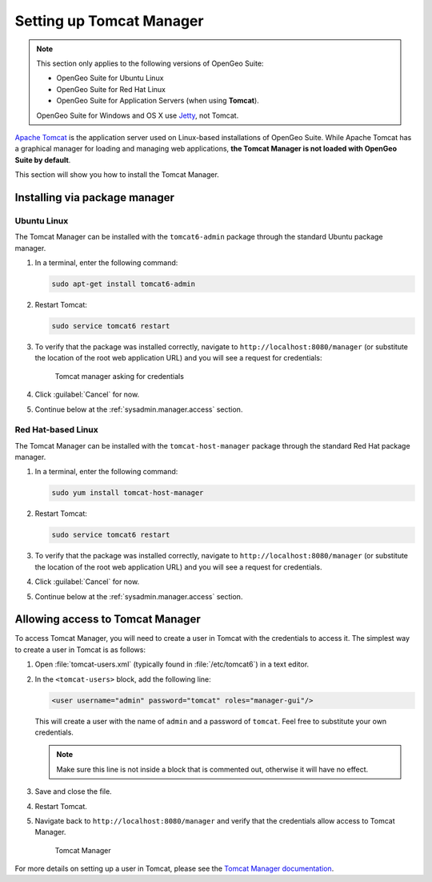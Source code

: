 .. _sysadmin.manager:

Setting up Tomcat Manager
=========================

.. note::

   This section only applies to the following versions of OpenGeo Suite:

   * OpenGeo Suite for Ubuntu Linux
   * OpenGeo Suite for Red Hat Linux
   * OpenGeo Suite for Application Servers (when using **Tomcat**).

   OpenGeo Suite for Windows and OS X use `Jetty <http://www.eclipse.org/jetty/>`_, not Tomcat.

`Apache Tomcat <http://tomcat.apache.org>`_ is the application server used on Linux-based installations of OpenGeo Suite. While Apache Tomcat has a graphical manager for loading and managing web applications, **the Tomcat Manager is not loaded with OpenGeo Suite by default**.

This section will show you how to install the Tomcat Manager.

Installing via package manager
------------------------------

Ubuntu Linux
^^^^^^^^^^^^

The Tomcat Manager can be installed with the ``tomcat6-admin`` package through the standard Ubuntu package manager.

#. In a terminal, enter the following command:

   .. code-block:: console

      sudo apt-get install tomcat6-admin

#. Restart Tomcat:

   .. code-block:: console

      sudo service tomcat6 restart

#. To verify that the package was installed correctly, navigate to ``http://localhost:8080/manager`` (or substitute the location of the root web application URL) and you will see a request for credentials:

   .. figure:: img/tomcatcreds.png

      Tomcat manager asking for credentials

#. Click :guilabel:`Cancel` for now.

#. Continue below at the :ref:`sysadmin.manager.access` section.

Red Hat-based Linux
^^^^^^^^^^^^^^^^^^^

The Tomcat Manager can be installed with the ``tomcat-host-manager`` package through the standard Red Hat package manager.

#. In a terminal, enter the following command:

   .. code-block:: console

      sudo yum install tomcat-host-manager

#. Restart Tomcat:

   .. code-block:: console

      sudo service tomcat6 restart

#. To verify that the package was installed correctly, navigate to ``http://localhost:8080/manager`` (or substitute the location of the root web application URL) and you will see a request for credentials.

#. Click :guilabel:`Cancel` for now.

#. Continue below at the :ref:`sysadmin.manager.access` section.

.. _sysadmin.manager.access:

Allowing access to Tomcat Manager
---------------------------------

To access Tomcat Manager, you will need to create a user in Tomcat with the credentials to access it. The simplest way to create a user in Tomcat is as follows:

#. Open :file:`tomcat-users.xml` (typically found in :file:`/etc/tomcat6`) in a text editor.

#. In the ``<tomcat-users>`` block, add the following line:

   .. code-block:: xml

     <user username="admin" password="tomcat" roles="manager-gui"/> 

   This will create a user with the name of ``admin`` and a password of ``tomcat``. Feel free to substitute your own credentials.

   .. note:: Make sure this line is not inside a block that is commented out, otherwise it will have no effect. 

#. Save and close the file.

#. Restart Tomcat.

#. Navigate back to ``http://localhost:8080/manager`` and verify that the credentials allow access to Tomcat Manager.

   .. figure:: img/tomcatmanager.png

      Tomcat Manager

For more details on setting up a user in Tomcat, please see the `Tomcat Manager documentation <http://tomcat.apache.org/tomcat-6.0-doc/security-manager-howto.html>`_.
